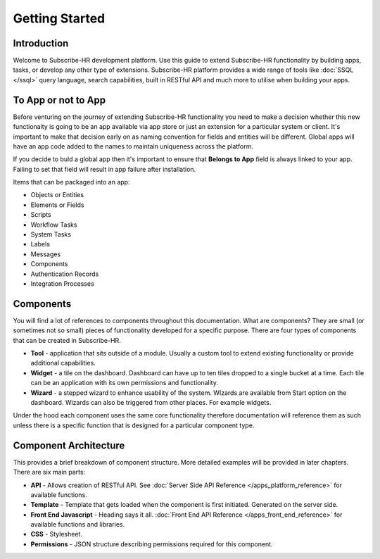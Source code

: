 Getting Started
====================

Introduction
------------

Welcome to Subscribe-HR development platform. Use this guide to extend Subscribe-HR functionality by building apps, 
tasks, or develop any other type of extensions. Subscribe-HR platform provides a wide range of tools like \
:doc:`SSQL </ssql>` query language, search capabilities, built in RESTful API and much more to utilise when building your apps.

To App or not to App
--------------------

Before venturing on the journey of extending Subscribe-HR functionality you need to make a decision whether this new
functionaity is going to be an app available via app store or just an extension for a particular system or client.
It's important to make that decision early on as naming convention for fields and entities will be different. Global 
apps will have an app code added to the names to maintain uniqueness across the platform.

If you decide to buld a global app then it's important to ensure that **Belongs to App** field is always linked to
your app. Failing to set that field will result in app failure after installation.

Items that can be packaged into an app:

- Objects or Entities
- Elements or Fields
- Scripts
- Workflow Tasks
- System Tasks
- Labels
- Messages
- Components
- Authentication Records
- Integration Processes

Components
----------

You will find a lot of references to components throughout this documentation. What are components? They are small
(or sometimes not so small) pieces of functionality developed for a specific purpose. There are four types of \
components that can be created in Subscribe-HR.

-  **Tool** - application that sits outside of a module. Usually a custom tool to extend existing functionality or provide \ 
   additional capabilities.

-  **Widget** - a tile on the dashboard. Dashboard can have up to ten tiles dropped to a single bucket at a time. Each \
   tile can be an application with its own permissions and functionality.

-  **Wizard** - a stepped wizard to enhance usability of the system. WIzards are available from Start option on the dashboard. 
   Wizards can also be triggered from other places. For example widgets.

Under the hood each component uses the same core functionality therefore documentation will reference them as such unless
there is a specific function that is designed for a particular component type.

Component Architecture
----------------------

This provides a brief breakdown of component structure. More detailed examples will be provided in later chapters. 
There are six main parts:

-  **API** - Allows creation of RESTful API. See :doc:`Server Side API Reference </apps_platform_reference>` for 
   available functions.

-  **Template** - Template that gets loaded when the component is first initiated. Generated on the server side.

-  **Front End Javascript** - Heading says it all. :doc:`Front End API Reference </apps_front_end_reference>` for 
   available functions and libraries.

-  **CSS** - Stylesheet.

-  **Permissions** - JSON structure describing permissions required for this component.